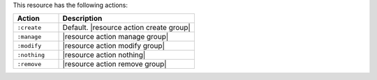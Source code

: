 .. The contents of this file are included in multiple topics.
.. This file should not be changed in a way that hinders its ability to appear in multiple documentation sets.

This resource has the following actions:

.. list-table::
   :widths: 150 450
   :header-rows: 1

   * - Action
     - Description
   * - ``:create``
     - Default. |resource action create group|
   * - ``:manage``
     - |resource action manage group|
   * - ``:modify``
     - |resource action modify group|
   * - ``:nothing``
     - |resource action nothing|
   * - ``:remove``
     - |resource action remove group|

